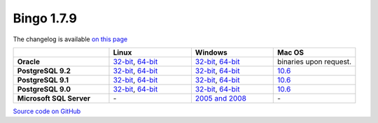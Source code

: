 Bingo 1.7.9
-----------

The changelog is available `on this page <../bingo/changelog.html>`__

.. list-table:: 
   :header-rows: 1
   :stub-columns: 1
   :widths: 28 24 24 24

   * - 
     - |image0| Linux
     - |image1| Windows
     - |image2| Mac OS
   * - Oracle
     - `32-bit <https://lifescience.opensource.epam.com/downloads/bingo-1.7.9/bingo-oracle-1.7.9-linux32.zip>`__,
       `64-bit <https://lifescience.opensource.epam.com/downloads/bingo-1.7.9/bingo-oracle-1.7.9-linux64.zip>`__
     - `32-bit <https://lifescience.opensource.epam.com/downloads/bingo-1.7.9/bingo-oracle-1.7.9-win32.zip>`__,
       `64-bit <https://lifescience.opensource.epam.com/downloads/bingo-1.7.9/bingo-oracle-1.7.9-win64.zip>`__
     - binaries upon request.
   * - PostgreSQL 9.2
     - `32-bit <https://lifescience.opensource.epam.com/downloads/bingo-1.7.9/bingo-postgres9.2-1.7.9-linux32.zip>`__,
       `64-bit <https://lifescience.opensource.epam.com/downloads/bingo-1.7.9/bingo-postgres9.2-1.7.9-linux64.zip>`__
     - `32-bit <https://lifescience.opensource.epam.com/downloads/bingo-1.7.9/bingo-postgres9.2-1.7.9-win32.zip>`__,
       `64-bit <https://lifescience.opensource.epam.com/downloads/bingo-1.7.9/bingo-postgres9.2-1.7.9-win64.zip>`__
     - `10.6 <https://lifescience.opensource.epam.com/downloads/bingo-1.7.9/bingo-postgres9.2-1.7.9-mac10.6.zip>`__
   * - PostgreSQL 9.1
     - `32-bit <https://lifescience.opensource.epam.com/downloads/bingo-1.7.9/bingo-postgres9.1-1.7.9-linux32.zip>`__,
       `64-bit <https://lifescience.opensource.epam.com/downloads/bingo-1.7.9/bingo-postgres9.1-1.7.9-linux64.zip>`__
     - `32-bit <https://lifescience.opensource.epam.com/downloads/bingo-1.7.9/bingo-postgres9.1-1.7.9-win32.zip>`__,
       `64-bit <https://lifescience.opensource.epam.com/downloads/bingo-1.7.9/bingo-postgres9.1-1.7.9-win64.zip>`__
     - `10.6 <https://lifescience.opensource.epam.com/downloads/bingo-1.7.9/bingo-postgres9.1-1.7.9-mac10.6.zip>`__
   * - PostgreSQL 9.0
     - `32-bit <https://lifescience.opensource.epam.com/downloads/bingo-1.7.9/bingo-postgres9.0-1.7.9-linux32.zip>`__,
       `64-bit <https://lifescience.opensource.epam.com/downloads/bingo-1.7.9/bingo-postgres9.0-1.7.9-linux64.zip>`__
     - `32-bit <https://lifescience.opensource.epam.com/downloads/bingo-1.7.9/bingo-postgres9.0-1.7.9-win32.zip>`__,
       `64-bit <https://lifescience.opensource.epam.com/downloads/bingo-1.7.9/bingo-postgres9.0-1.7.9-win64.zip>`__
     - `10.6 <https://lifescience.opensource.epam.com/downloads/bingo-1.7.9/bingo-postgres9.0-1.7.9-mac10.6.zip>`__
   * - Microsoft SQL Server
     - \-
     - `2005 and 2008 <https://lifescience.opensource.epam.com/downloads/bingo-1.7.9/bingo-sqlserver-1.7.9.zip>`__
     - \-

`Source code on GitHub <http://github.com/epam/indigo>`__


.. |image0| image:: ../../assets/Linux.png
.. |image1| image:: ../../assets/Windows.png
.. |image2| image:: ../../assets/AppleSZ.png


